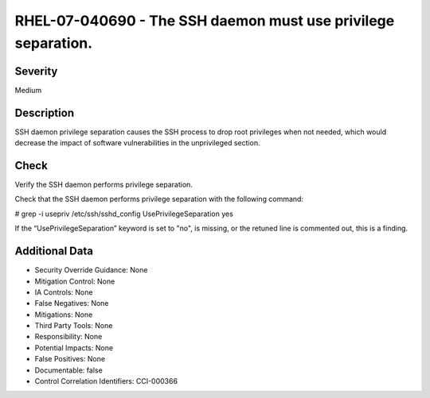 
RHEL-07-040690 - The SSH daemon must use privilege separation.
--------------------------------------------------------------

Severity
~~~~~~~~

Medium

Description
~~~~~~~~~~~

SSH daemon privilege separation causes the SSH process to drop root privileges when not needed, which would decrease the impact of software vulnerabilities in the unprivileged section.

Check
~~~~~

Verify the SSH daemon performs privilege separation.

Check that the SSH daemon performs privilege separation with the following command:

# grep -i usepriv /etc/ssh/sshd_config
UsePrivilegeSeparation yes

If the “UsePrivilegeSeparation” keyword is set to "no", is missing, or the retuned line is commented out, this is a finding.

Additional Data
~~~~~~~~~~~~~~~


* Security Override Guidance: None

* Mitigation Control: None

* IA Controls: None

* False Negatives: None

* Mitigations: None

* Third Party Tools: None

* Responsibility: None

* Potential Impacts: None

* False Positives: None

* Documentable: false

* Control Correlation Identifiers: CCI-000366